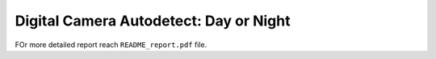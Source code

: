Digital Camera Autodetect: Day or Night
========================================

FOr more detailed report reach ``README_report.pdf`` file.
